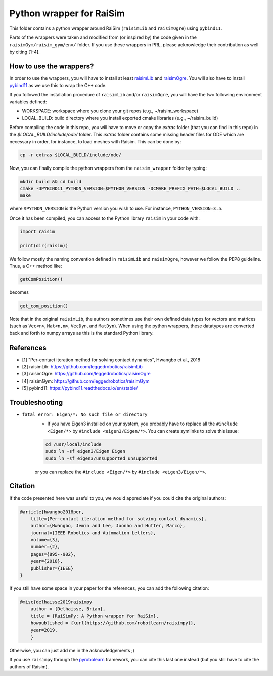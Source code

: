 Python wrapper for RaiSim
=========================

This folder contains a python wrapper around RaiSim (``raisimLib`` and ``raisimOgre``) using ``pybind11``.

Parts of the wrappers were taken and modified from (or inspired by) the code given in the ``raisimGym/raisim_gym/env/``
folder. If you use these wrappers in PRL, please acknowledge their contribution as well by citing [1-4].


How to use the wrappers?
~~~~~~~~~~~~~~~~~~~~~~~~

In order to use the wrappers, you will have to install at least
`raisimLib <https://github.com/leggedrobotics/raisimLib>`_ and
`raisimOgre <https://github.com/leggedrobotics/raisimOgre>`_. You will also have to install
`pybind11 <https://pybind11.readthedocs.io/en/stable/>`_ as we use this to wrap the C++ code.

If you followed the installation procedure of ``raisimLib`` and/or ``raisimOgre``, you will have the two following
environment variables defined:

- WORKSPACE: workspace where you clone your git repos (e.g., ~/raisim_workspace)
- LOCAL_BUILD: build directory where you install exported cmake libraries (e.g., ~/raisim_build)


Before compiling the code in this repo, you will have to move or copy the `extras` folder (that you can find in this
repo) in the `$LOCAL_BUILD/include/ode/` folder. This `extras` folder contains some missing header files for ODE which
are necessary in order, for instance, to load meshes with Raisim. This can be done by:

.. code-block:: bash

    cp -r extras $LOCAL_BUILD/include/ode/


Now, you can finally compile the python wrappers from the ``raisim_wrapper`` folder by typing:

.. code-block:: bash

    mkdir build && cd build
    cmake -DPYBIND11_PYTHON_VERSION=$PYTHON_VERSION -DCMAKE_PREFIX_PATH=$LOCAL_BUILD ..
    make

where ``$PYTHON_VERSION`` is the Python version you wish to use. For instance, ``PYTHON_VERSION=3.5``.


Once it has been compiled, you can access to the Python library ``raisim`` in your code with:

.. code-block:: python

    import raisim

    print(dir(raisim))


We follow mostly the naming convention defined in ``raisimLib`` and ``raisimOgre``, however we follow the PEP8 guideline.
Thus, a C++ method like:

.. code-block:: cpp

    getComPosition()

becomes

.. code-block:: python

    get_com_position()


Note that in the original ``raisimLib``, the authors sometimes use their own defined data types for vectors and
matrices (such as ``Vec<n>``, ``Mat<n,m>``, ``VecDyn``, and ``MatDyn``). When using the python wrappers, these
datatypes are converted back and forth to numpy arrays as this is the standard Python library.


References
~~~~~~~~~~

- [1] "Per-contact iteration method for solving contact dynamics", Hwangbo et al., 2018
- [2] raisimLib: https://github.com/leggedrobotics/raisimLib
- [3] raisimOgre: https://github.com/leggedrobotics/raisimOgre
- [4] raisimGym: https://github.com/leggedrobotics/raisimGym
- [5] pybind11: https://pybind11.readthedocs.io/en/stable/


Troubleshooting
~~~~~~~~~~~~~~~

- ``fatal error: Eigen/*: No such file or directory``
    - If you have Eigen3 installed on your system, you probably have to replace all the ``#include <Eigen/*>`` by
      ``#include <eigen3/Eigen/*>``. You can create symlinks to solve this issue:

    .. code-block:: bash

        cd /usr/local/include
        sudo ln -sf eigen3/Eigen Eigen
        sudo ln -sf eigen3/unsupported unsupported

    or you can replace the ``#include <Eigen/*>`` by ``#include <eigen3/Eigen/*>``.


Citation
~~~~~~~~

If the code presented here was useful to you, we would appreciate if you could cite the original authors:

.. code-block:: latex

    @article{hwangbo2018per,
        title={Per-contact iteration method for solving contact dynamics},
        author={Hwangbo, Jemin and Lee, Joonho and Hutter, Marco},
        journal={IEEE Robotics and Automation Letters},
        volume={3},
        number={2},
        pages={895--902},
        year={2018},
        publisher={IEEE}
    }


If you still have some space in your paper for the references, you can add the following citation:

.. code-block::

    @misc{delhaisse2019raisimpy
        author = {Delhaisse, Brian},
    	title = {RaiSimPy: A Python wrapper for RaiSim},
    	howpublished = {\url{https://github.com/robotlearn/raisimpy}},
    	year=2019,
	}

Otherwise, you can just add me in the acknowledgements ;)

If you use ``raisimpy`` through the `pyrobolearn <https://github.com/robotlearn/pyrobolearn>`_ framework, you can cite
this last one instead (but you still have to cite the authors of Raisim).
